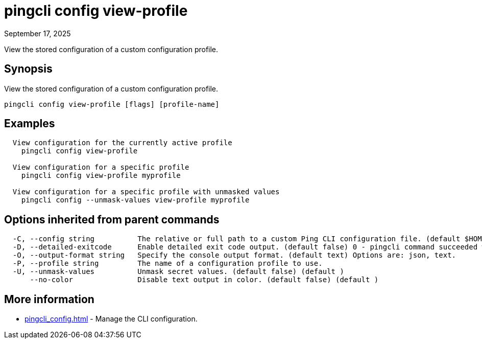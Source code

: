 = pingcli config view-profile
:created-date: September 17, 2025
:revdate: September 17, 2025
:resourceid: pingcli_command_reference_pingcli_config_view-profile

View the stored configuration of a custom configuration profile.

== Synopsis

View the stored configuration of a custom configuration profile.

----
pingcli config view-profile [flags] [profile-name]
----

== Examples

----
  View configuration for the currently active profile
    pingcli config view-profile

  View configuration for a specific profile
    pingcli config view-profile myprofile
  
  View configuration for a specific profile with unmasked values
    pingcli config --unmask-values view-profile myprofile
----

== Options inherited from parent commands

----
  -C, --config string          The relative or full path to a custom Ping CLI configuration file. (default $HOME/.pingcli/config.yaml)
  -D, --detailed-exitcode      Enable detailed exit code output. (default false) 0 - pingcli command succeeded with no errors or warnings. 1 - pingcli command failed with errors. 2 - pingcli command succeeded with warnings. (default )
  -O, --output-format string   Specify the console output format. (default text) Options are: json, text.
  -P, --profile string         The name of a configuration profile to use.
  -U, --unmask-values          Unmask secret values. (default false) (default )
      --no-color               Disable text output in color. (default false) (default )
----

== More information

* xref:pingcli_config.adoc[]	 - Manage the CLI configuration.

